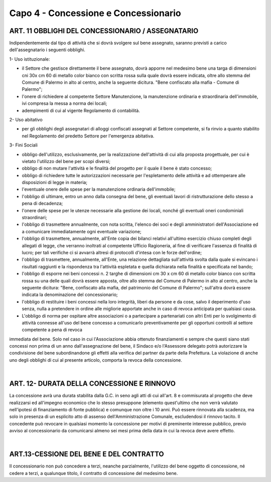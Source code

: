 =====================================
Capo 4 - Concessione e Concessionario
=====================================

ART. 11 OBBLIGHI DEL CONCESSIONARIO / ASSEGNATARIO
--------------------------------------------------
Indipendentemente dal tipo di attività che si dovrà svolgere sul bene assegnato, saranno previsti a carico dell'assegnatario i seguenti obblighi.

1- Uso istituzionale: 

- il Settore che gestisce direttamente il bene assegnato, dovrà apporre nel medesimo bene una targa di dimensioni cni 30x cm 60 di metallo color bianco con scritta rossa sulla quale dovrà essere indicata, oltre allo stemma del Comune di Palermo in alto al centro, anche la seguente dicitura. "Bene confiscato alla mafia - Comune di Palermo";

- l'onere di richiedere al competente Settore Manutenzione, la manutenzione ordinaria e straordinaria dell'immobile, ivi compresa la messa a norma dei locali; 

- adempimenti di cui al vigente Regolamento di contabilità. 

2- Uso abitativo 

- per gli obblighi degli assegnatari di alloggi confiscati assegnati al Settore competente, si fa rinvio a quanto stabilito nel Regolamento del predetto Settore per l'emergenza abitativa.

3-  Fini Sociali 

- obbligo dell'utilizzo, esclusivamente, per la realizzazione dell'attività di cui alla proposta progettuale, per cui è vietato l'utilizzo del bene per scopi diversi; 

- obbligo di non mutare l'attività e le finalità del progetto per il quale il bene è stato concesso;

- obbligo di richiedere tutte le autorizzazioni necessarie per l'espletamento delle attività e ad ottemperare alle disposizioni di legge in materia; 

- l'eventuale onere delle spese per la manutenzione ordinaria dell'immobile; 

- l'obbligo di ultimare, entro un anno dalla consegna del bene, gli eventuali lavori di ristrutturazione dello stesso a pena di decadenza; 

- l'onere delle spese per le utenze necessarie alla gestione dei locali, nonché gli eventuali oneri condominiali straordinari; 

- l'obbligo di trasmettere annualmente, con nota scritta, l'elenco dei soci e degli amministratori dell'Associazione ed a comunicare immediatamente ogni eventuale variazione;

- l'obbligo di trasmettere, annualmente, all'Ente copia dei bilanci relativi all'ultimo esercizio chiuso completi degli allegati di legge, che verranno inoltrati al competente Ufficio Ragioneria, al fine di verificare l'assenza di finalità di lucro; per tali verifiche ci si avvarrà altresì di protocolli d'intesa con le forze dell'ordine; 

- l'obbligo di trasmettere, annualmente, all'Ente, una relazione dettagliata sull'attività svolta dalla quale si evincano i risultati raggiunti e la rispondenza tra l'attività espletata e quella dichiarata nella finalità e specificata nel bando;

- l'obbligo di esporre nei beni concessi n. 2 targhe di dimensioni cm 30 x cm 60 di metallo color bianco con scritta rossa su una delle quali dovrà essere apposta, oltre allo stemma del Comune di Palermo in alto al centro, anche la seguente dicitura: "Bene, confiscato alla mafia, del patrimonio del Comune di Palermo"; sull'altra dovrà essere indicata la denominazione del concessionario; 

- l'obbligo di restituire i beni concessi nella loro integrità, liberi da persone e da cose, salvo il deperimento d'uso senza, nulla a pretendere in ordine alle migliorie apportate anche in caso di revoca anticipata per qualsiasi causa. 

- L'obbligo di norma per ospitare altre associazioni o a partecipare a partenariati con altri Enti per lo svolgimento di attività connesse all'uso del bene concesso a comunicarlo preventivamente per gli opportuni controlli al settore competente a pena di revoca 
immediata del bene. Solo nel caso in cui l'Associazione abbia ottenuto finanziamenti e sempre che questi siano stati concessi non prima di un anno dall'assegnazione del bene, il Sindaco e/o l'Assessore delegato potrà autorizzare la condivisione del bene 
subordinandone gli effetti alla verifica del partner da parte della Prefettura. 
La violazione di anche uno degli obblighi di cui al presente articolo, comporta la revoca della concessione.

|

ART. 12- DURATA DELLA CONCESSIONE E RINNOVO
-------------------------------------------
La concessione avrà una durata stabilita dalla G.C. in seno agli atti di cui all'art. 8 e commisurata al progetto che deve realizzarsi ed all'impegno economico che lo stesso presuppone (elemento quest'ultimo che non verrà valutato nell'ipotesi di finanziamento di fonte pubblica) e comunque non oltre i 10 anni. Può essere rinnovata alla scadenza, ma solo in presenza di un esplicito atto di 
assenso dell'Amministrazione Comunale, escludendosi il rinnovo tacito. Il concedente può revocare in qualsiasi momento la concessione per motivi di preminente interesse pubblico, previo avviso al concessionario da comunicarsi almeno sei mesi prima della data in cui la revoca deve avere effetto. 

|

ART.13-CESSIONE  DEL BENE  E DEL CONTRATTO
-------------------------------------------
II  concessionario  non  può  concedere  a  terzi, neanche  parzialmente,  l'utilizzo  del  bene  oggetto  di 
concessione, né  cedere a terzi, a qualunque titolo, il contratto  di concessione del medesimo bene.
